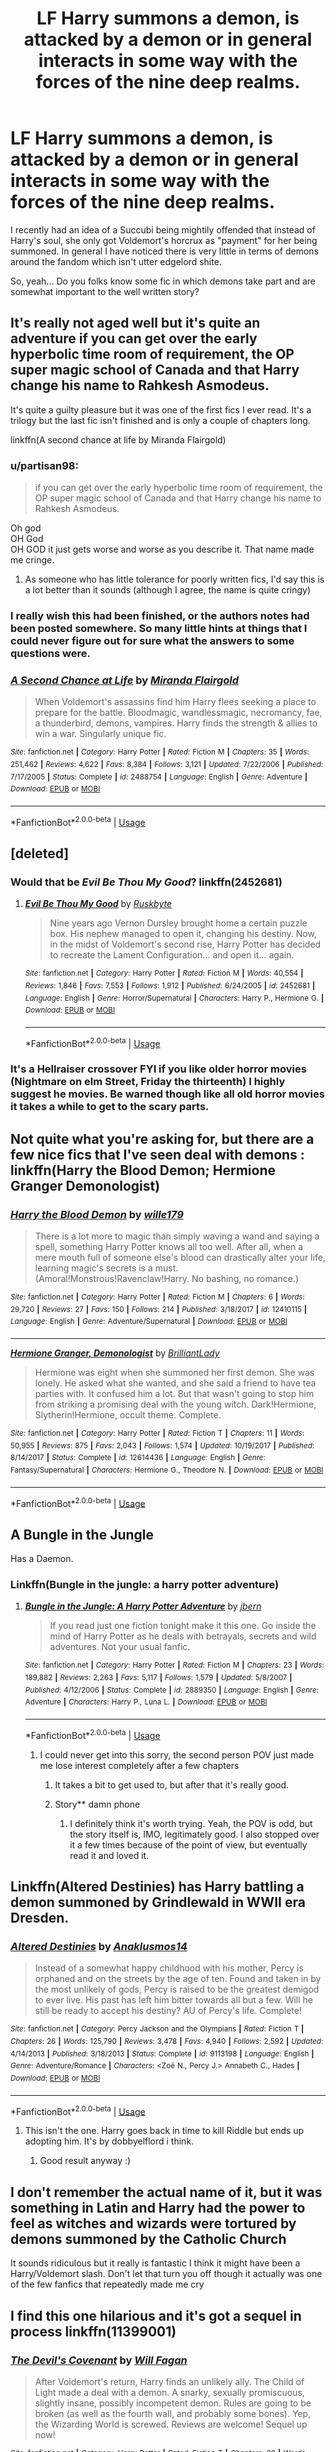 #+TITLE: LF Harry summons a demon, is attacked by a demon or in general interacts in some way with the forces of the nine deep realms.

* LF Harry summons a demon, is attacked by a demon or in general interacts in some way with the forces of the nine deep realms.
:PROPERTIES:
:Author: UndeadBBQ
:Score: 8
:DateUnix: 1526829965.0
:DateShort: 2018-May-20
:FlairText: Request
:END:
I recently had an idea of a Succubi being mightily offended that instead of Harry's soul, she only got Voldemort's horcrux as "payment" for her being summoned. In general I have noticed there is very little in terms of demons around the fandom which isn't utter edgelord shite.

So, yeah... Do you folks know some fic in which demons take part and are somewhat important to the well written story?


** It's really not aged well but it's quite an adventure if you can get over the early hyperbolic time room of requirement, the OP super magic school of Canada and that Harry change his name to Rahkesh Asmodeus.

It's quite a guilty pleasure but it was one of the first fics I ever read. It's a trilogy but the last fic isn't finished and is only a couple of chapters long.

linkffn(A second chance at life by Miranda Flairgold)
:PROPERTIES:
:Author: IHATEHERMIONESUE
:Score: 12
:DateUnix: 1526833406.0
:DateShort: 2018-May-20
:END:

*** u/partisan98:
#+begin_quote
  if you can get over the early hyperbolic time room of requirement, the OP super magic school of Canada and that Harry change his name to Rahkesh Asmodeus.
#+end_quote

Oh god\\
OH God\\
OH GOD it just gets worse and worse as you describe it. That name made me cringe.
:PROPERTIES:
:Author: partisan98
:Score: 11
:DateUnix: 1526862174.0
:DateShort: 2018-May-21
:END:

**** As someone who has little tolerance for poorly written fics, I'd say this is a lot better than it sounds (although I agree, the name is quite cringy)
:PROPERTIES:
:Author: eertnoisiced
:Score: 9
:DateUnix: 1526870870.0
:DateShort: 2018-May-21
:END:


*** I really wish this had been finished, or the authors notes had been posted somewhere. So many little hints at things that I could never figure out for sure what the answers to some questions were.
:PROPERTIES:
:Author: MastrWalkrOfSky
:Score: 6
:DateUnix: 1526847834.0
:DateShort: 2018-May-21
:END:


*** [[https://www.fanfiction.net/s/2488754/1/][*/A Second Chance at Life/*]] by [[https://www.fanfiction.net/u/100447/Miranda-Flairgold][/Miranda Flairgold/]]

#+begin_quote
  When Voldemort's assassins find him Harry flees seeking a place to prepare for the battle. Bloodmagic, wandlessmagic, necromancy, fae, a thunderbird, demons, vampires. Harry finds the strength & allies to win a war. Singularly unique fic.
#+end_quote

^{/Site/:} ^{fanfiction.net} ^{*|*} ^{/Category/:} ^{Harry} ^{Potter} ^{*|*} ^{/Rated/:} ^{Fiction} ^{M} ^{*|*} ^{/Chapters/:} ^{35} ^{*|*} ^{/Words/:} ^{251,462} ^{*|*} ^{/Reviews/:} ^{4,622} ^{*|*} ^{/Favs/:} ^{8,384} ^{*|*} ^{/Follows/:} ^{3,121} ^{*|*} ^{/Updated/:} ^{7/22/2006} ^{*|*} ^{/Published/:} ^{7/17/2005} ^{*|*} ^{/Status/:} ^{Complete} ^{*|*} ^{/id/:} ^{2488754} ^{*|*} ^{/Language/:} ^{English} ^{*|*} ^{/Genre/:} ^{Adventure} ^{*|*} ^{/Download/:} ^{[[http://www.ff2ebook.com/old/ffn-bot/index.php?id=2488754&source=ff&filetype=epub][EPUB]]} ^{or} ^{[[http://www.ff2ebook.com/old/ffn-bot/index.php?id=2488754&source=ff&filetype=mobi][MOBI]]}

--------------

*FanfictionBot*^{2.0.0-beta} | [[https://github.com/tusing/reddit-ffn-bot/wiki/Usage][Usage]]
:PROPERTIES:
:Author: FanfictionBot
:Score: 3
:DateUnix: 1526833422.0
:DateShort: 2018-May-20
:END:


** [deleted]
:PROPERTIES:
:Score: 6
:DateUnix: 1526832178.0
:DateShort: 2018-May-20
:END:

*** Would that be /Evil Be Thou My Good/? linkffn(2452681)
:PROPERTIES:
:Author: SilverCookieDust
:Score: 3
:DateUnix: 1526833429.0
:DateShort: 2018-May-20
:END:

**** [[https://www.fanfiction.net/s/2452681/1/][*/Evil Be Thou My Good/*]] by [[https://www.fanfiction.net/u/226550/Ruskbyte][/Ruskbyte/]]

#+begin_quote
  Nine years ago Vernon Dursley brought home a certain puzzle box. His nephew managed to open it, changing his destiny. Now, in the midst of Voldemort's second rise, Harry Potter has decided to recreate the Lament Configuration... and open it... again.
#+end_quote

^{/Site/:} ^{fanfiction.net} ^{*|*} ^{/Category/:} ^{Harry} ^{Potter} ^{*|*} ^{/Rated/:} ^{Fiction} ^{M} ^{*|*} ^{/Words/:} ^{40,554} ^{*|*} ^{/Reviews/:} ^{1,846} ^{*|*} ^{/Favs/:} ^{7,553} ^{*|*} ^{/Follows/:} ^{1,912} ^{*|*} ^{/Published/:} ^{6/24/2005} ^{*|*} ^{/id/:} ^{2452681} ^{*|*} ^{/Language/:} ^{English} ^{*|*} ^{/Genre/:} ^{Horror/Supernatural} ^{*|*} ^{/Characters/:} ^{Harry} ^{P.,} ^{Hermione} ^{G.} ^{*|*} ^{/Download/:} ^{[[http://www.ff2ebook.com/old/ffn-bot/index.php?id=2452681&source=ff&filetype=epub][EPUB]]} ^{or} ^{[[http://www.ff2ebook.com/old/ffn-bot/index.php?id=2452681&source=ff&filetype=mobi][MOBI]]}

--------------

*FanfictionBot*^{2.0.0-beta} | [[https://github.com/tusing/reddit-ffn-bot/wiki/Usage][Usage]]
:PROPERTIES:
:Author: FanfictionBot
:Score: 1
:DateUnix: 1526833435.0
:DateShort: 2018-May-20
:END:


*** It's a Hellraiser crossover FYI if you like older horror movies (Nightmare on elm Street, Friday the thirteenth) I highly suggest he movies. Be warned though like all old horror movies it takes a while to get to the scary parts.
:PROPERTIES:
:Author: partisan98
:Score: 2
:DateUnix: 1526862355.0
:DateShort: 2018-May-21
:END:


** Not quite what you're asking for, but there are a few nice fics that I've seen deal with demons : linkffn(Harry the Blood Demon; Hermione Granger Demonologist)
:PROPERTIES:
:Author: A2i9
:Score: 6
:DateUnix: 1526830427.0
:DateShort: 2018-May-20
:END:

*** [[https://www.fanfiction.net/s/12410115/1/][*/Harry the Blood Demon/*]] by [[https://www.fanfiction.net/u/5192205/wille179][/wille179/]]

#+begin_quote
  There is a lot more to magic than simply waving a wand and saying a spell, something Harry Potter knows all too well. After all, when a mere mouth full of someone else's blood can drastically alter your life, learning magic's secrets is a must. (Amoral!Monstrous!Ravenclaw!Harry. No bashing, no romance.)
#+end_quote

^{/Site/:} ^{fanfiction.net} ^{*|*} ^{/Category/:} ^{Harry} ^{Potter} ^{*|*} ^{/Rated/:} ^{Fiction} ^{M} ^{*|*} ^{/Chapters/:} ^{6} ^{*|*} ^{/Words/:} ^{29,720} ^{*|*} ^{/Reviews/:} ^{27} ^{*|*} ^{/Favs/:} ^{150} ^{*|*} ^{/Follows/:} ^{214} ^{*|*} ^{/Published/:} ^{3/18/2017} ^{*|*} ^{/id/:} ^{12410115} ^{*|*} ^{/Language/:} ^{English} ^{*|*} ^{/Genre/:} ^{Adventure/Supernatural} ^{*|*} ^{/Download/:} ^{[[http://www.ff2ebook.com/old/ffn-bot/index.php?id=12410115&source=ff&filetype=epub][EPUB]]} ^{or} ^{[[http://www.ff2ebook.com/old/ffn-bot/index.php?id=12410115&source=ff&filetype=mobi][MOBI]]}

--------------

[[https://www.fanfiction.net/s/12614436/1/][*/Hermione Granger, Demonologist/*]] by [[https://www.fanfiction.net/u/6872861/BrilliantLady][/BrilliantLady/]]

#+begin_quote
  Hermione was eight when she summoned her first demon. She was lonely. He asked what she wanted, and she said a friend to have tea parties with. It confused him a lot. But that wasn't going to stop him from striking a promising deal with the young witch. Dark!Hermione, Slytherin!Hermione, occult theme. Complete.
#+end_quote

^{/Site/:} ^{fanfiction.net} ^{*|*} ^{/Category/:} ^{Harry} ^{Potter} ^{*|*} ^{/Rated/:} ^{Fiction} ^{T} ^{*|*} ^{/Chapters/:} ^{11} ^{*|*} ^{/Words/:} ^{50,955} ^{*|*} ^{/Reviews/:} ^{875} ^{*|*} ^{/Favs/:} ^{2,043} ^{*|*} ^{/Follows/:} ^{1,574} ^{*|*} ^{/Updated/:} ^{10/19/2017} ^{*|*} ^{/Published/:} ^{8/14/2017} ^{*|*} ^{/Status/:} ^{Complete} ^{*|*} ^{/id/:} ^{12614436} ^{*|*} ^{/Language/:} ^{English} ^{*|*} ^{/Genre/:} ^{Fantasy/Supernatural} ^{*|*} ^{/Characters/:} ^{Hermione} ^{G.,} ^{Theodore} ^{N.} ^{*|*} ^{/Download/:} ^{[[http://www.ff2ebook.com/old/ffn-bot/index.php?id=12614436&source=ff&filetype=epub][EPUB]]} ^{or} ^{[[http://www.ff2ebook.com/old/ffn-bot/index.php?id=12614436&source=ff&filetype=mobi][MOBI]]}

--------------

*FanfictionBot*^{2.0.0-beta} | [[https://github.com/tusing/reddit-ffn-bot/wiki/Usage][Usage]]
:PROPERTIES:
:Author: FanfictionBot
:Score: 1
:DateUnix: 1526830445.0
:DateShort: 2018-May-20
:END:


** A Bungle in the Jungle

Has a Daemon.
:PROPERTIES:
:Author: Fierysword5
:Score: 3
:DateUnix: 1526843154.0
:DateShort: 2018-May-20
:END:

*** Linkffn(Bungle in the jungle: a harry potter adventure)
:PROPERTIES:
:Author: Ironworkshop
:Score: 1
:DateUnix: 1526844518.0
:DateShort: 2018-May-20
:END:

**** [[https://www.fanfiction.net/s/2889350/1/][*/Bungle in the Jungle: A Harry Potter Adventure/*]] by [[https://www.fanfiction.net/u/940359/jbern][/jbern/]]

#+begin_quote
  If you read just one fiction tonight make it this one. Go inside the mind of Harry Potter as he deals with betrayals, secrets and wild adventures. Not your usual fanfic.
#+end_quote

^{/Site/:} ^{fanfiction.net} ^{*|*} ^{/Category/:} ^{Harry} ^{Potter} ^{*|*} ^{/Rated/:} ^{Fiction} ^{M} ^{*|*} ^{/Chapters/:} ^{23} ^{*|*} ^{/Words/:} ^{189,882} ^{*|*} ^{/Reviews/:} ^{2,263} ^{*|*} ^{/Favs/:} ^{5,117} ^{*|*} ^{/Follows/:} ^{1,579} ^{*|*} ^{/Updated/:} ^{5/8/2007} ^{*|*} ^{/Published/:} ^{4/12/2006} ^{*|*} ^{/Status/:} ^{Complete} ^{*|*} ^{/id/:} ^{2889350} ^{*|*} ^{/Language/:} ^{English} ^{*|*} ^{/Genre/:} ^{Adventure} ^{*|*} ^{/Characters/:} ^{Harry} ^{P.,} ^{Luna} ^{L.} ^{*|*} ^{/Download/:} ^{[[http://www.ff2ebook.com/old/ffn-bot/index.php?id=2889350&source=ff&filetype=epub][EPUB]]} ^{or} ^{[[http://www.ff2ebook.com/old/ffn-bot/index.php?id=2889350&source=ff&filetype=mobi][MOBI]]}

--------------

*FanfictionBot*^{2.0.0-beta} | [[https://github.com/tusing/reddit-ffn-bot/wiki/Usage][Usage]]
:PROPERTIES:
:Author: FanfictionBot
:Score: 1
:DateUnix: 1526844601.0
:DateShort: 2018-May-21
:END:

***** I could never get into this sorry, the second person POV just made me lose interest completely after a few chapters
:PROPERTIES:
:Author: WanderingRanger01
:Score: 3
:DateUnix: 1526872000.0
:DateShort: 2018-May-21
:END:

****** It takes a bit to get used to, but after that it's really good.
:PROPERTIES:
:Author: cavelioness
:Score: 5
:DateUnix: 1526888418.0
:DateShort: 2018-May-21
:END:


****** Story** damn phone
:PROPERTIES:
:Author: WanderingRanger01
:Score: 1
:DateUnix: 1526872018.0
:DateShort: 2018-May-21
:END:

******* I definitely think it's worth trying. Yeah, the POV is odd, but the story itself is, IMO, legitimately good. I also stopped over it a few times because of the point of view, but eventually read it and loved it.
:PROPERTIES:
:Author: ajford
:Score: 2
:DateUnix: 1526906769.0
:DateShort: 2018-May-21
:END:


** Linkffn(Altered Destinies) has Harry battling a demon summoned by Grindlewald in WWII era Dresden.
:PROPERTIES:
:Author: SoDamnLong
:Score: 3
:DateUnix: 1526861343.0
:DateShort: 2018-May-21
:END:

*** [[https://www.fanfiction.net/s/9113198/1/][*/Altered Destinies/*]] by [[https://www.fanfiction.net/u/4111486/Anaklusmos14][/Anaklusmos14/]]

#+begin_quote
  Instead of a somewhat happy childhood with his mother, Percy is orphaned and on the streets by the age of ten. Found and taken in by the most unlikely of gods, Percy is raised to be the greatest demigod to ever live. His past has left him bitter towards all but a few. Will he still be ready to accept his destiny? AU of Percy's life. Complete!
#+end_quote

^{/Site/:} ^{fanfiction.net} ^{*|*} ^{/Category/:} ^{Percy} ^{Jackson} ^{and} ^{the} ^{Olympians} ^{*|*} ^{/Rated/:} ^{Fiction} ^{T} ^{*|*} ^{/Chapters/:} ^{26} ^{*|*} ^{/Words/:} ^{125,790} ^{*|*} ^{/Reviews/:} ^{3,478} ^{*|*} ^{/Favs/:} ^{4,940} ^{*|*} ^{/Follows/:} ^{2,592} ^{*|*} ^{/Updated/:} ^{4/14/2013} ^{*|*} ^{/Published/:} ^{3/18/2013} ^{*|*} ^{/Status/:} ^{Complete} ^{*|*} ^{/id/:} ^{9113198} ^{*|*} ^{/Language/:} ^{English} ^{*|*} ^{/Genre/:} ^{Adventure/Romance} ^{*|*} ^{/Characters/:} ^{<Zoë} ^{N.,} ^{Percy} ^{J.>} ^{Annabeth} ^{C.,} ^{Hades} ^{*|*} ^{/Download/:} ^{[[http://www.ff2ebook.com/old/ffn-bot/index.php?id=9113198&source=ff&filetype=epub][EPUB]]} ^{or} ^{[[http://www.ff2ebook.com/old/ffn-bot/index.php?id=9113198&source=ff&filetype=mobi][MOBI]]}

--------------

*FanfictionBot*^{2.0.0-beta} | [[https://github.com/tusing/reddit-ffn-bot/wiki/Usage][Usage]]
:PROPERTIES:
:Author: FanfictionBot
:Score: 0
:DateUnix: 1526861410.0
:DateShort: 2018-May-21
:END:

**** This isn't the one. Harry goes back in time to kill Riddle but ends up adopting him. It's by dobbyelflord i think.
:PROPERTIES:
:Author: SoDamnLong
:Score: 2
:DateUnix: 1526863517.0
:DateShort: 2018-May-21
:END:

***** Good result anyway :)
:PROPERTIES:
:Author: LurkerBeDammed
:Score: 1
:DateUnix: 1526877856.0
:DateShort: 2018-May-21
:END:


** I don't remember the actual name of it, but it was something in Latin and Harry had the power to feel as witches and wizards were tortured by demons summoned by the Catholic Church

It sounds ridiculous but it really is fantastic I think it might have been a Harry/Voldemort slash. Don't let that turn you off though it actually was one of the few fanfics that repeatedly made me cry
:PROPERTIES:
:Author: ZePwnzerRJ
:Score: 2
:DateUnix: 1526944584.0
:DateShort: 2018-May-22
:END:


** I find this one hilarious and it's got a sequel in process linkffn(11399001)
:PROPERTIES:
:Author: corisilvermoon
:Score: 1
:DateUnix: 1527137029.0
:DateShort: 2018-May-24
:END:

*** [[https://www.fanfiction.net/s/11399001/1/][*/The Devil's Covenant/*]] by [[https://www.fanfiction.net/u/2137615/Will-Fagan][/Will Fagan/]]

#+begin_quote
  After Voldemort's return, Harry finds an unlikely ally. The Child of Light made a deal with a demon. A snarky, sexually promiscuous, slightly insane, possibly incompetent demon. Rules are going to be broken (as well as the fourth wall, and probably some bones). Yep, the Wizarding World is screwed. Reviews are welcome! Sequel up now!
#+end_quote

^{/Site/:} ^{fanfiction.net} ^{*|*} ^{/Category/:} ^{Harry} ^{Potter} ^{*|*} ^{/Rated/:} ^{Fiction} ^{T} ^{*|*} ^{/Chapters/:} ^{20} ^{*|*} ^{/Words/:} ^{30,247} ^{*|*} ^{/Reviews/:} ^{100} ^{*|*} ^{/Favs/:} ^{237} ^{*|*} ^{/Follows/:} ^{188} ^{*|*} ^{/Updated/:} ^{9/6/2017} ^{*|*} ^{/Published/:} ^{7/22/2015} ^{*|*} ^{/Status/:} ^{Complete} ^{*|*} ^{/id/:} ^{11399001} ^{*|*} ^{/Language/:} ^{English} ^{*|*} ^{/Genre/:} ^{Supernatural/Parody} ^{*|*} ^{/Characters/:} ^{Harry} ^{P.,} ^{OC} ^{*|*} ^{/Download/:} ^{[[http://www.ff2ebook.com/old/ffn-bot/index.php?id=11399001&source=ff&filetype=epub][EPUB]]} ^{or} ^{[[http://www.ff2ebook.com/old/ffn-bot/index.php?id=11399001&source=ff&filetype=mobi][MOBI]]}

--------------

*FanfictionBot*^{2.0.0-beta} | [[https://github.com/tusing/reddit-ffn-bot/wiki/Usage][Usage]]
:PROPERTIES:
:Author: FanfictionBot
:Score: 2
:DateUnix: 1527137040.0
:DateShort: 2018-May-24
:END:


** linkffn(Too Young to die) Though, I wouldn't exactly call that a "well written story" its mostly teenage angst mixed with "a edgy dark Harry". There's also this one that I haven't read, but by description, it seemed a bit interesting, and I think its related to demons. linkffn(Hell Eyes by jezaray)
:PROPERTIES:
:Author: nauze18
:Score: 1
:DateUnix: 1526843030.0
:DateShort: 2018-May-20
:END:

*** You haven't read Hell Eyes? Woah... read it right now. It's shit writing but IMMENSE world building and imagination. The plot is pretty basic, but way, way better than anything a fanfic has to offer. It has no demons in it though. Like, not in the normal sense. Lots of alien species though.
:PROPERTIES:
:Author: muleGwent
:Score: 6
:DateUnix: 1526848003.0
:DateShort: 2018-May-21
:END:

**** Yeah, I've started reading in-between Fortnite matches... so far its really interesting, i'm at the meeting between Harry and the Queen.
:PROPERTIES:
:Author: nauze18
:Score: 1
:DateUnix: 1526854737.0
:DateShort: 2018-May-21
:END:


*** I would recommend Hell eyes for the worldbuilding alone.

I always found that fic's world deserves its own original novel, but its fine as a """HP""" fanfiction too.
:PROPERTIES:
:Author: UndeadBBQ
:Score: 7
:DateUnix: 1526850787.0
:DateShort: 2018-May-21
:END:

**** check out something wicked this way comes [[https://www.fanfiction.net/s/5501817/1/Something-Wicked-This-Way-Comes]]
:PROPERTIES:
:Author: k-k-KFC
:Score: 2
:DateUnix: 1526858697.0
:DateShort: 2018-May-21
:END:


*** Oh, I forgot, there's this one too and its really funny while having quite an emotional depth and a well developed(and still growing) AU.

linkffn(Harry Potter and The Demonic War)
:PROPERTIES:
:Author: nauze18
:Score: 2
:DateUnix: 1526843131.0
:DateShort: 2018-May-20
:END:

**** [[https://www.fanfiction.net/s/12705942/1/][*/Harry Potter and The Demonic War/*]] by [[https://www.fanfiction.net/u/9563606/Aldrek][/Aldrek/]]

#+begin_quote
  Harry Potter has been missing for 17 years. And last year, another war started. In a parrallel universe, demons attacked and angels came to ask wizards around the world to take part in the conflict to prevent the demons from winning and move on to Earth. A year later, the Soldiers returns and amongst them, a mysterious green-eyed young man. More inside.
#+end_quote

^{/Site/:} ^{fanfiction.net} ^{*|*} ^{/Category/:} ^{Harry} ^{Potter} ^{*|*} ^{/Rated/:} ^{Fiction} ^{M} ^{*|*} ^{/Chapters/:} ^{12} ^{*|*} ^{/Words/:} ^{69,224} ^{*|*} ^{/Reviews/:} ^{39} ^{*|*} ^{/Favs/:} ^{110} ^{*|*} ^{/Follows/:} ^{207} ^{*|*} ^{/Updated/:} ^{5/6} ^{*|*} ^{/Published/:} ^{10/29/2017} ^{*|*} ^{/id/:} ^{12705942} ^{*|*} ^{/Language/:} ^{English} ^{*|*} ^{/Genre/:} ^{Adventure} ^{*|*} ^{/Characters/:} ^{Harry} ^{P.,} ^{OC,} ^{Daphne} ^{G.} ^{*|*} ^{/Download/:} ^{[[http://www.ff2ebook.com/old/ffn-bot/index.php?id=12705942&source=ff&filetype=epub][EPUB]]} ^{or} ^{[[http://www.ff2ebook.com/old/ffn-bot/index.php?id=12705942&source=ff&filetype=mobi][MOBI]]}

--------------

*FanfictionBot*^{2.0.0-beta} | [[https://github.com/tusing/reddit-ffn-bot/wiki/Usage][Usage]]
:PROPERTIES:
:Author: FanfictionBot
:Score: 1
:DateUnix: 1526843145.0
:DateShort: 2018-May-20
:END:


*** [[https://www.fanfiction.net/s/9057950/1/][*/Too Young to Die/*]] by [[https://www.fanfiction.net/u/4573056/thebombhasbeenplanted][/thebombhasbeenplanted/]]

#+begin_quote
  Harry Potter knew quite a deal about fairness and unfairness, or so he had thought after living locked up all his life in the Potter household, ignored by his parents to the benefit of his brother - the boy who lived. But unfairness took a whole different dimension when his sister Natasha Potter died. That simply wouldn't do.
#+end_quote

^{/Site/:} ^{fanfiction.net} ^{*|*} ^{/Category/:} ^{Harry} ^{Potter} ^{*|*} ^{/Rated/:} ^{Fiction} ^{M} ^{*|*} ^{/Chapters/:} ^{21} ^{*|*} ^{/Words/:} ^{194,707} ^{*|*} ^{/Reviews/:} ^{505} ^{*|*} ^{/Favs/:} ^{1,347} ^{*|*} ^{/Follows/:} ^{750} ^{*|*} ^{/Updated/:} ^{1/26/2014} ^{*|*} ^{/Published/:} ^{3/1/2013} ^{*|*} ^{/Status/:} ^{Complete} ^{*|*} ^{/id/:} ^{9057950} ^{*|*} ^{/Language/:} ^{English} ^{*|*} ^{/Genre/:} ^{Adventure/Angst} ^{*|*} ^{/Download/:} ^{[[http://www.ff2ebook.com/old/ffn-bot/index.php?id=9057950&source=ff&filetype=epub][EPUB]]} ^{or} ^{[[http://www.ff2ebook.com/old/ffn-bot/index.php?id=9057950&source=ff&filetype=mobi][MOBI]]}

--------------

[[https://www.fanfiction.net/s/2686394/1/][*/Hell Eyes/*]] by [[https://www.fanfiction.net/u/231347/Jezaray][/Jezaray/]]

#+begin_quote
  Harry was born cursed, but didn't know until he fell through a portal to another world. There people have wings and hate him for his curse, but it gives him power: power to change this new world as well as his own. AU after 5th year.
#+end_quote

^{/Site/:} ^{fanfiction.net} ^{*|*} ^{/Category/:} ^{Harry} ^{Potter} ^{*|*} ^{/Rated/:} ^{Fiction} ^{M} ^{*|*} ^{/Chapters/:} ^{53} ^{*|*} ^{/Words/:} ^{210,613} ^{*|*} ^{/Reviews/:} ^{1,243} ^{*|*} ^{/Favs/:} ^{1,726} ^{*|*} ^{/Follows/:} ^{874} ^{*|*} ^{/Updated/:} ^{8/3/2009} ^{*|*} ^{/Published/:} ^{12/3/2005} ^{*|*} ^{/Status/:} ^{Complete} ^{*|*} ^{/id/:} ^{2686394} ^{*|*} ^{/Language/:} ^{English} ^{*|*} ^{/Genre/:} ^{Adventure/Suspense} ^{*|*} ^{/Characters/:} ^{Harry} ^{P.} ^{*|*} ^{/Download/:} ^{[[http://www.ff2ebook.com/old/ffn-bot/index.php?id=2686394&source=ff&filetype=epub][EPUB]]} ^{or} ^{[[http://www.ff2ebook.com/old/ffn-bot/index.php?id=2686394&source=ff&filetype=mobi][MOBI]]}

--------------

*FanfictionBot*^{2.0.0-beta} | [[https://github.com/tusing/reddit-ffn-bot/wiki/Usage][Usage]]
:PROPERTIES:
:Author: FanfictionBot
:Score: 1
:DateUnix: 1526843054.0
:DateShort: 2018-May-20
:END:
